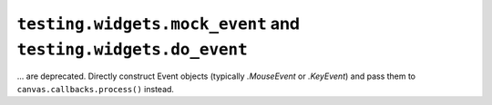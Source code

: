 ``testing.widgets.mock_event`` and ``testing.widgets.do_event``
~~~~~~~~~~~~~~~~~~~~~~~~~~~~~~~~~~~~~~~~~~~~~~~~~~~~~~~~~~~~~~~
... are deprecated.  Directly construct Event objects (typically `.MouseEvent`
or `.KeyEvent`) and pass them to ``canvas.callbacks.process()`` instead.
